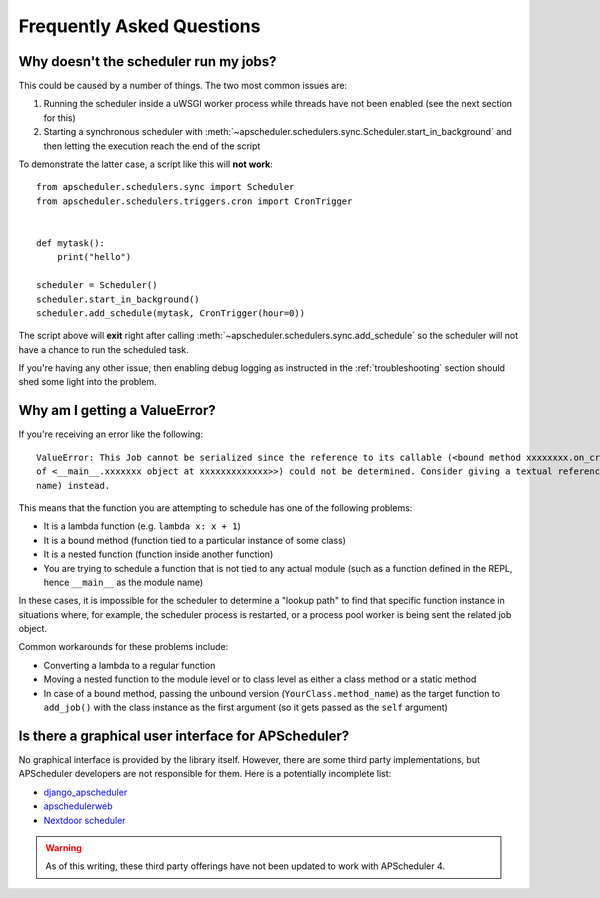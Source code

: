 ##########################
Frequently Asked Questions
##########################

Why doesn't the scheduler run my jobs?
======================================

This could be caused by a number of things. The two most common issues are:

#. Running the scheduler inside a uWSGI worker process while threads have not been
   enabled (see the next section for this)
#. Starting a synchronous scheduler with
   :meth:`~apscheduler.schedulers.sync.Scheduler.start_in_background` and then letting
   the execution reach the end of the script

To demonstrate the latter case, a script like this will **not work**::

    from apscheduler.schedulers.sync import Scheduler
    from apscheduler.schedulers.triggers.cron import CronTrigger


    def mytask():
        print("hello")

    scheduler = Scheduler()
    scheduler.start_in_background()
    scheduler.add_schedule(mytask, CronTrigger(hour=0))

The script above will **exit** right after calling
:meth:`~apscheduler.schedulers.sync.add_schedule` so the scheduler will not have a
chance to run the scheduled task.

If you're having any other issue, then enabling debug logging as instructed in the
:ref:`troubleshooting` section should shed some light into the problem.

Why am I getting a ValueError?
==============================

If you're receiving an error like the following::

   ValueError: This Job cannot be serialized since the reference to its callable (<bound method xxxxxxxx.on_crn_field_submission
   of <__main__.xxxxxxx object at xxxxxxxxxxxxx>>) could not be determined. Consider giving a textual reference (module:function
   name) instead.

This means that the function you are attempting to schedule has one of the following
problems:

* It is a lambda function (e.g. ``lambda x: x + 1``)
* It is a bound method (function tied to a particular instance of some class)
* It is a nested function (function inside another function)
* You are trying to schedule a function that is not tied to any actual module (such as a
  function defined in the REPL, hence ``__main__`` as the module name)

In these cases, it is impossible for the scheduler to determine a "lookup path" to find
that specific function instance in situations where, for example, the scheduler process
is restarted, or a process pool worker is being sent the related job object.

Common workarounds for these problems include:

* Converting a lambda to a regular function
* Moving a nested function to the module level or to class level as either a class
  method or a static method
* In case of a bound method, passing the unbound version (``YourClass.method_name``) as
  the target function to ``add_job()`` with the class instance as the first argument (so
  it gets passed as the ``self`` argument)

Is there a graphical user interface for APScheduler?
====================================================

No graphical interface is provided by the library itself. However, there are some third
party implementations, but APScheduler developers are not responsible for them. Here is
a potentially incomplete list:

* django_apscheduler_
* apschedulerweb_
* `Nextdoor scheduler`_

.. warning:: As of this writing, these third party offerings have not been updated to
    work with APScheduler 4.

.. _django_apscheduler: https://pypi.org/project/django-apscheduler/
.. _Flask-APScheduler: https://pypi.org/project/flask-apscheduler/
.. _pyramid_scheduler: https://github.com/cadithealth/pyramid_scheduler
.. _aiohttp: https://pypi.org/project/aiohttp/
.. _apschedulerweb: https://github.com/marwinxxii/apschedulerweb
.. _Nextdoor scheduler: https://github.com/Nextdoor/ndscheduler
